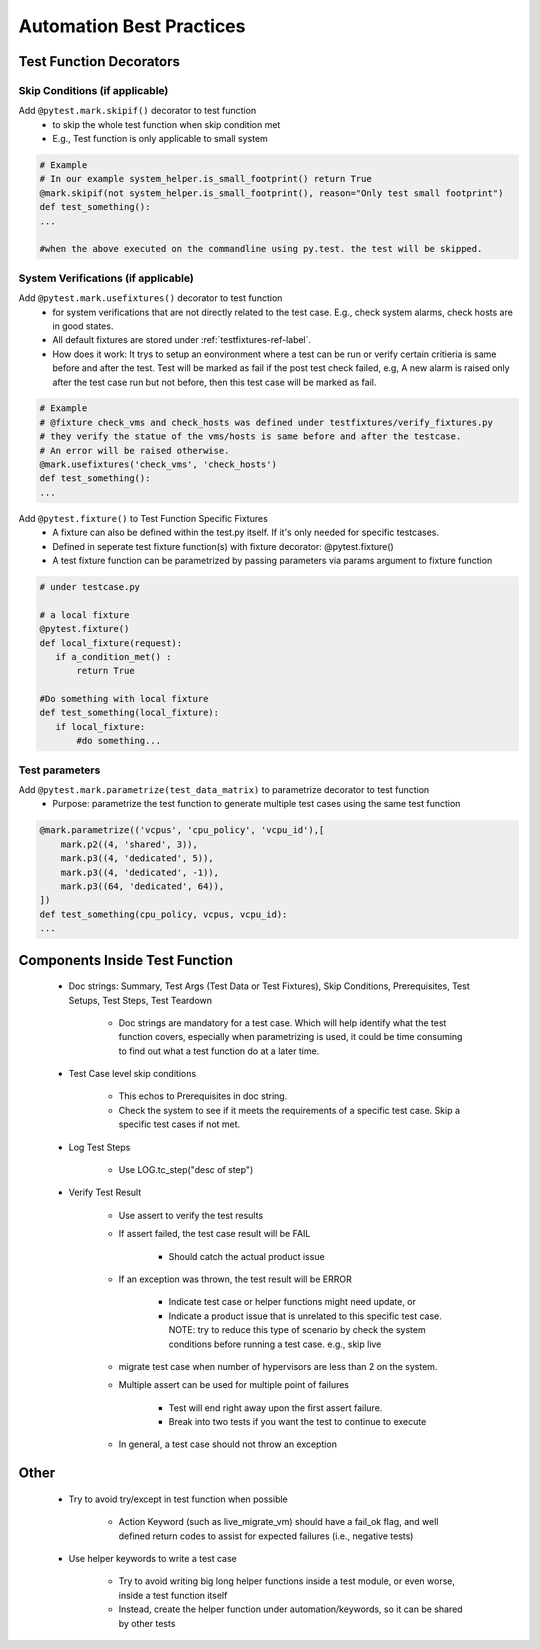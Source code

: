 Automation Best Practices
===============================================

Test Function Decorators
-----------------------------------------------

Skip Conditions (if applicable)
^^^^^^^^^^^^^^^^^^^^^^^^^^^^^^^^^^^^^^^^^^^^^^^^^^^^^^^^^^^^^^^^^^^^^^^^^^^^^^^^^^^^^^^^^^

Add ``@pytest.mark.skipif()`` decorator to test function 
 * to skip the whole test function when skip condition met
 * E.g., Test function is only applicable to small system

.. code-block:: python

 # Example
 # In our example system_helper.is_small_footprint() return True
 @mark.skipif(not system_helper.is_small_footprint(), reason="Only test small footprint")
 def test_something():
 ...

 #when the above executed on the commandline using py.test. the test will be skipped.

System Verifications (if applicable)
^^^^^^^^^^^^^^^^^^^^^^^^^^^^^^^^^^^^^^^^^^^^^^^^^^^^^^^^^^^^^^^^^^^^^^^^^^^^^^^^^^^^^^^^^^

Add ``@pytest.mark.usefixtures()`` decorator to test function 
 * for system verifications that are not directly related to the test case. E.g., check system alarms, check hosts are in good states.
 * All default fixtures are stored under :ref:`testfixtures-ref-label`.
 * How does it work: It trys to setup an eonvironment where a test can be run or verify certain critieria is same before and after the test. Test will be marked as fail if the post test check failed, e.g, A new alarm is raised only after the test case run but not before, then this test case will be marked as fail.

.. code-block:: python

 # Example
 # @fixture check_vms and check_hosts was defined under testfixtures/verify_fixtures.py
 # they verify the statue of the vms/hosts is same before and after the testcase. 
 # An error will be raised otherwise.
 @mark.usefixtures('check_vms', 'check_hosts')
 def test_something():
 ...

Add ``@pytest.fixture()`` to Test Function Specific Fixtures
 * A fixture can also be defined within the test.py itself. If it's only needed for specific testcases.
 * Defined in seperate test fixture function(s) with fixture decorator: @pytest.fixture()
 * A test fixture function can be parametrized by passing parameters via params argument to fixture function

.. code-block:: python

 # under testcase.py

 # a local fixture
 @pytest.fixture()
 def local_fixture(request):
    if a_condition_met() :
	return True

 #Do something with local fixture
 def test_something(local_fixture):
    if local_fixture:
 	#do something...
 
Test parameters
^^^^^^^^^^^^^^^^^^^^^^^^^^^^^^^^^^^^^^^^^^^^^^^^^^^^^^^^^^^^^^^^^^^^^^^^^^^^^^^^^^^^^^^^^^

Add ``@pytest.mark.parametrize(test_data_matrix)`` to parametrize decorator to test function
 * Purpose: parametrize the test function to generate multiple test cases using the same test function

.. code-block:: python

 @mark.parametrize(('vcpus', 'cpu_policy', 'vcpu_id'),[
     mark.p2((4, 'shared', 3)),
     mark.p3((4, 'dedicated', 5)),
     mark.p3((4, 'dedicated', -1)),
     mark.p3((64, 'dedicated', 64)),
 ])
 def test_something(cpu_policy, vcpus, vcpu_id):
 ...

Components Inside Test Function
-----------------------------------------------

 * Doc strings: Summary, Test Args (Test Data or Test Fixtures), Skip Conditions, Prerequisites, Test Setups, Test Steps, Test Teardown

    * Doc strings are mandatory for a test case. Which will help identify what the test function covers, especially when parametrizing is used, it could be time consuming to find out what a test function do at a later time.
 * Test Case level skip conditions

    * This echos to Prerequisites in doc string.
    * Check the system to see if it meets the requirements of a specific test case. Skip a specific test cases if not met.
 * Log Test Steps

    * Use LOG.tc_step("desc of step")
 * Verify Test Result

    * Use assert to verify the test results
    * If assert failed, the test case result will be FAIL

        * Should catch the actual product issue
    * If an exception was thrown, the test result will be ERROR

        * Indicate test case or helper functions might need update, or
        * Indicate a product issue that is unrelated to this specific test case. NOTE: try to reduce this type of scenario by check the system conditions before running a test case. e.g., skip live     
    * migrate test case when number of hypervisors are less than 2 on the system.
    * Multiple assert can be used for multiple point of failures

        * Test will end right away upon the first assert failure.
        * Break into two tests if you want the test to continue to execute
    * In general, a test case should not throw an exception

Other
-----------------------------------------------

 * Try to avoid try/except in test function when possible

    * Action Keyword (such as live_migrate_vm) should have a fail_ok flag, and well defined return codes to assist for expected failures (i.e., negative tests)
 * Use helper keywords to write a test case

    * Try to avoid writing big long helper functions inside a test module, or even worse, inside a test function itself
    * Instead, create the helper function under automation/keywords, so it can be shared by other tests


